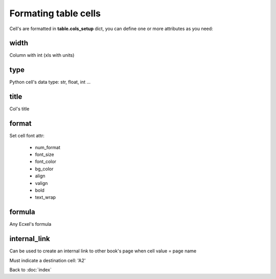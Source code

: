 Formating table cells
=====================

Cell's are formatted in **table.cols_setup** dict, you can define one or more attributes
as you need:

width
-----

Column with int (xls with units)

type
----

Python cell's data type: str, float, int ...

title
-----

Col's title

format
------

Set cell font attr:

 - num_format
 - font_size
 - font_color
 - bg_color
 - align
 - valign
 - bold
 - text_wrap

formula
-------

Any Ecxel's formula

internal_link
-------------

Can be used to create an internal link to other book's page when cell value = page name

Must indicate a destination cell: 'A2'

Back to :doc:`index`